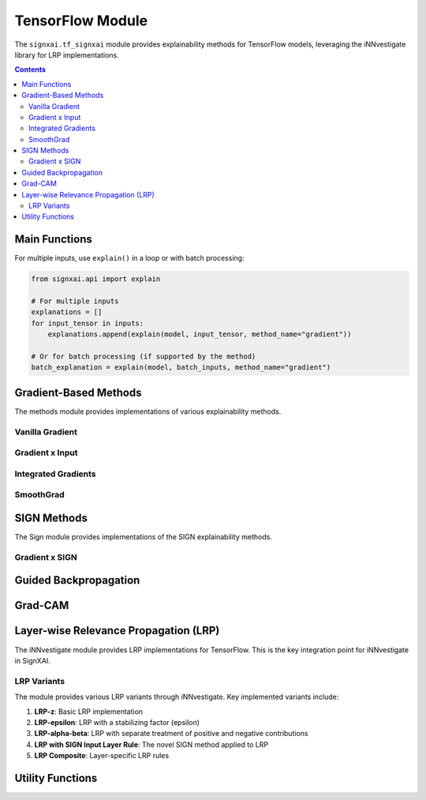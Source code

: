 ==================
TensorFlow Module
==================

.. py:module:: signxai.tf_signxai

The ``signxai.tf_signxai`` module provides explainability methods for TensorFlow models, leveraging the iNNvestigate library for LRP implementations.

.. contents:: Contents
   :local:
   :depth: 2

Main Functions
--------------

.. py:function:: explain(model, input_tensor, method_name, **kwargs)

   Calculates a relevance map using the new dynamic parsing API.
   
   :param model: TensorFlow model
   :type model: tf.keras.Model
   :param input_tensor: Input tensor (can be numpy array or TensorFlow tensor)
   :type input_tensor: numpy.ndarray or tf.Tensor
   :param method_name: Name of the explanation method with embedded parameters (e.g., 'lrp_epsilon_0_25', 'smoothgrad_noise_0_3_samples_50')
   :type method_name: str
   :param kwargs: Additional arguments for the specific method
   :return: Relevance map as numpy array
   :rtype: numpy.ndarray
   
   **Note**: The old ``calculate_relevancemap(method, input_tensor, model)`` API is deprecated. Use this new unified API instead.
   
For multiple inputs, use ``explain()`` in a loop or with batch processing:

.. code-block:: python

   from signxai.api import explain
   
   # For multiple inputs
   explanations = []
   for input_tensor in inputs:
       explanations.append(explain(model, input_tensor, method_name="gradient"))
   
   # Or for batch processing (if supported by the method)
   batch_explanation = explain(model, batch_inputs, method_name="gradient")

Gradient-Based Methods
----------------------

.. py:module:: signxai.tf_signxai.methods.wrappers

The methods module provides implementations of various explainability methods.

Vanilla Gradient
~~~~~~~~~~~~~~~~

.. py:function:: gradient(model_no_softmax, x, **kwargs)

   Computes vanilla gradients of the model output with respect to the input.
   
   **New API**: Use ``explain(model, input_tensor, method_name="gradient")``
   
   :param model_no_softmax: TensorFlow model with softmax removed
   :type model_no_softmax: tf.keras.Model
   :param x: Input tensor
   :type x: numpy.ndarray
   :param kwargs: Additional arguments including neuron_selection for specifying target class
   :return: Gradient-based attribution
   :rtype: numpy.ndarray

Gradient x Input
~~~~~~~~~~~~~~~~

.. py:function:: gradient_x_input(model_no_softmax, x, **kwargs)

   Computes the element-wise product of gradients and input.
   
   **New API**: Use ``explain(model, input_tensor, method_name="gradient_x_input")``
   
   :param model_no_softmax: TensorFlow model with softmax removed
   :type model_no_softmax: tf.keras.Model
   :param x: Input tensor
   :type x: numpy.ndarray
   :param kwargs: Additional arguments including neuron_selection for specifying target class
   :return: Gradient x Input attribution
   :rtype: numpy.ndarray

Integrated Gradients
~~~~~~~~~~~~~~~~~~~~

.. py:function:: integrated_gradients(model_no_softmax, x, **kwargs)

   Computes integrated gradients by integrating gradients along a straight path from reference to input.
   
   **New API**: Use ``explain(model, input_tensor, method_name="integrated_gradients_steps_50")`` or other step values like ``integrated_gradients_steps_100``
   
   :param model_no_softmax: TensorFlow model with softmax removed
   :type model_no_softmax: tf.keras.Model
   :param x: Input tensor
   :type x: numpy.ndarray
   :param kwargs: Additional arguments including:
   
      - steps: Number of integration steps (default: 50)
      - reference_inputs: Baseline input (default: zeros)
      - neuron_selection: Target class
      
   :return: Integrated gradients attribution
   :rtype: numpy.ndarray

SmoothGrad
~~~~~~~~~~

.. py:function:: smoothgrad(model_no_softmax, x, **kwargs)

   Computes smoothgrad by adding noise to the input and averaging the resulting gradients.
   
   **New API**: Use ``explain(model, input_tensor, method_name="smoothgrad_noise_0_2_samples_50")`` or other parameter combinations
   
   :param model_no_softmax: TensorFlow model with softmax removed
   :type model_no_softmax: tf.keras.Model
   :param x: Input tensor
   :type x: numpy.ndarray
   :param kwargs: Additional arguments including:
   
      - augment_by_n: Number of noisy samples (default: 50)
      - noise_scale: Scale of Gaussian noise (default: 0.2)
      - neuron_selection: Target class
      
   :return: SmoothGrad attribution
   :rtype: numpy.ndarray

SIGN Methods
------------

The Sign module provides implementations of the SIGN explainability methods.

.. py:module:: signxai.tf_signxai.methods.signed

.. py:function:: calculate_sign_mu(x, mu=0, **kwargs)

   Calculates the sign with a threshold parameter mu.
   
   **New API**: This is typically used internally, but sign-based methods can be called with ``explain(model, input_tensor, method_name="gradient_x_sign_mu_0_5")`` or ``gradient_x_sign_mu_neg_0_5``
   
   :param x: Input tensor
   :type x: numpy.ndarray
   :param mu: Threshold parameter (default: 0)
   :type mu: float
   :param kwargs: Additional arguments
   :return: Sign tensor
   :rtype: numpy.ndarray

Gradient x SIGN
~~~~~~~~~~~~~~~

.. py:function:: gradient_x_sign(model_no_softmax, x, **kwargs)

   Computes the element-wise product of gradients and sign of the input.
   
   **New API**: Use ``explain(model, input_tensor, method_name="gradient_x_sign")``
   
   :param model_no_softmax: TensorFlow model with softmax removed
   :type model_no_softmax: tf.keras.Model
   :param x: Input tensor
   :type x: numpy.ndarray
   :param kwargs: Additional arguments including neuron_selection for specifying target class
   :return: Gradient x SIGN attribution
   :rtype: numpy.ndarray

.. py:function:: gradient_x_sign_mu(model_no_softmax, x, mu, **kwargs)

   Computes the element-wise product of gradients and sign of the input with threshold parameter mu.
   
   **New API**: Use ``explain(model, input_tensor, method_name="gradient_x_sign_mu_0_5")`` or other mu values like ``gradient_x_sign_mu_neg_0_5``
   
   :param model_no_softmax: TensorFlow model with softmax removed
   :type model_no_softmax: tf.keras.Model
   :param x: Input tensor
   :type x: numpy.ndarray
   :param mu: Threshold parameter
   :type mu: float
   :param kwargs: Additional arguments including neuron_selection for specifying target class
   :return: Gradient x SIGN attribution with threshold
   :rtype: numpy.ndarray

Guided Backpropagation
----------------------

.. py:module:: signxai.tf_signxai.methods.guided_backprop

.. py:function:: guided_backprop(model_no_softmax, x, **kwargs)

   Computes guided backpropagation by modifying the ReLU gradient to only pass positive gradients.
   
   :param model_no_softmax: TensorFlow model with softmax removed
   :type model_no_softmax: tf.keras.Model
   :param x: Input tensor
   :type x: numpy.ndarray
   :param kwargs: Additional arguments including neuron_selection for specifying target class
   :return: Guided backpropagation attribution
   :rtype: numpy.ndarray

.. py:function:: guided_backprop_on_guided_model(model, x, layer_name=None, **kwargs)

   Creates a guided model and computes guided backpropagation.
   
   :param model: TensorFlow model
   :type model: tf.keras.Model
   :param x: Input tensor
   :type x: numpy.ndarray
   :param layer_name: Target layer name (for GradCAM)
   :type layer_name: str, optional
   :param kwargs: Additional arguments
   :return: Guided backpropagation attribution
   :rtype: numpy.ndarray

Grad-CAM
--------

.. py:module:: signxai.tf_signxai.methods.grad_cam

.. py:function:: calculate_grad_cam_relevancemap(x, model, last_conv_layer_name=None, neuron_selection=None, resize=True, **kwargs)

   Computes Grad-CAM by using the gradients of a target class with respect to feature maps of a convolutional layer.
   
   :param x: Input tensor
   :type x: numpy.ndarray
   :param model: TensorFlow model
   :type model: tf.keras.Model
   :param last_conv_layer_name: Name of the last convolutional layer
   :type last_conv_layer_name: str, optional
   :param neuron_selection: Target class
   :type neuron_selection: int, optional
   :param resize: Whether to resize the output to match input dimensions
   :type resize: bool, optional
   :param kwargs: Additional arguments
   :return: Grad-CAM attribution
   :rtype: numpy.ndarray

.. py:function:: calculate_grad_cam_relevancemap_timeseries(x, model, last_conv_layer_name=None, neuron_selection=None, resize=True, **kwargs)

   Computes Grad-CAM specifically for time series data.
   
   :param x: Input tensor (time series)
   :type x: numpy.ndarray
   :param model: TensorFlow model
   :type model: tf.keras.Model
   :param last_conv_layer_name: Name of the last convolutional layer
   :type last_conv_layer_name: str, optional
   :param neuron_selection: Target class
   :type neuron_selection: int, optional
   :param resize: Whether to resize the output to match input dimensions
   :type resize: bool, optional
   :param kwargs: Additional arguments
   :return: Grad-CAM attribution for time series
   :rtype: numpy.ndarray

Layer-wise Relevance Propagation (LRP)
--------------------------------------

The iNNvestigate module provides LRP implementations for TensorFlow. This is the key integration point for iNNvestigate in SignXAI.

.. py:module:: signxai.utils.utils

.. py:function:: calculate_explanation_innvestigate(model, x, method, **kwargs)

   Interface to iNNvestigate for LRP and other methods.
   
   **New API**: Use ``explain(model, input_tensor, method_name="lrp_z")`` or other LRP variants like:
   
   - ``lrp_epsilon_0_25`` for LRP-epsilon with epsilon=0.25
   - ``lrp_alpha_1_beta_0`` for LRP-alpha-beta
   - ``lrpsign_z`` for LRP-Z with SIGN input layer rule
   - ``lrpsign_epsilon_0_25`` for LRP-epsilon with SIGN and epsilon=0.25
   
   :param model: TensorFlow model
   :type model: tf.keras.Model
   :param x: Input tensor
   :type x: numpy.ndarray
   :param method: iNNvestigate method name (e.g., 'lrp.z', 'lrp.epsilon', etc.)
   :type method: str
   :param kwargs: Additional arguments including:
   
      - neuron_selection: Target class
      - input_layer_rule: Input layer rule ('Z', 'SIGN', 'Bounded', etc.)
      - epsilon: Epsilon value for LRP-epsilon
      - stdfactor: Standard deviation factor for LRP with varying epsilon
      
   :return: LRP attribution
   :rtype: numpy.ndarray

LRP Variants
~~~~~~~~~~~~

The module provides various LRP variants through iNNvestigate. Key implemented variants include:

1. **LRP-z**: Basic LRP implementation
2. **LRP-epsilon**: LRP with a stabilizing factor (epsilon)
3. **LRP-alpha-beta**: LRP with separate treatment of positive and negative contributions
4. **LRP with SIGN Input Layer Rule**: The novel SIGN method applied to LRP
5. **LRP Composite**: Layer-specific LRP rules

Utility Functions
-----------------

.. py:function:: remove_softmax(model)

   Removes the softmax activation from a TensorFlow model.
   
   :param model: TensorFlow model
   :type model: tf.keras.Model
   :return: Model with softmax removed (outputs raw logits)
   :rtype: tf.keras.Model